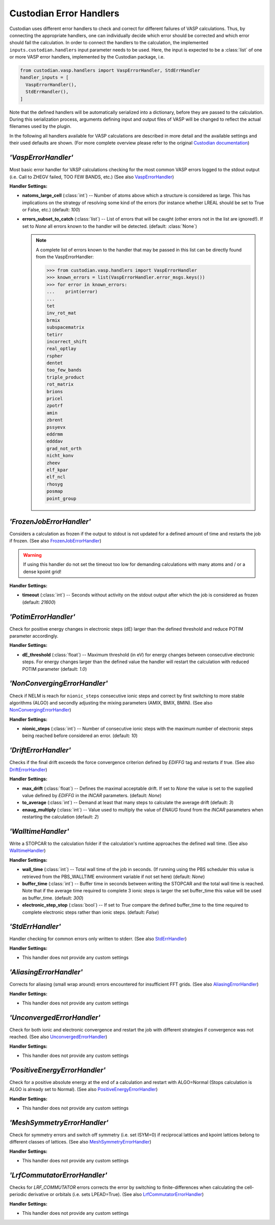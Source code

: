 .. _user-guide-custodian-handlers:

Custodian Error Handlers
========================

Custodian uses different error handlers to check and correct for different failures of VASP calculations.
Thus, by connecting the appropriate handlers, one can individually decide which error should be corrected and which error should fail the calculation.
In order to connect the handlers to the calculation, the implemented ``inputs.custodian.handlers`` input parameter needs to be used.
Here, the input is expected to be a :class:`list` of one or more VASP error handlers, implemented by the Custodian package, i.e.

.. code-block:: python

   from custodian.vasp.handlers import VaspErrorHandler, StdErrHandler
   handler_inputs = [
     VaspErrorHandler(),
     StdErrHandler(),
   ]

Note that the defined handlers will be automatically serialized into a dictionary, before they are passed to the calculation.
During this serialization process, arguments defining input and output files of VASP will be changed to reflect the actual filenames used by the plugin.

In the following all handlers available for VASP calculations are described in more detail and the available settings and their used defaults are shown.
(For more complete overview please refer to the original `Custodian documentation`_)


`'VaspErrorHandler'`
--------------------

Most basic error handler for VASP calculations checking for the most common VASP errors logged to the stdout output (i.e. Call to ZHEGV failed, TOO FEW BANDS, etc.)
(See also `VaspErrorHandler`_)

**Handler Settings:**

* **natoms_large_cell** (:class:`int`) --
  Number of atoms above which a structure is considered as large.
  This has implications on the strategy of resolving some kind of the errors (for instance whether LREAL should be set to True or False, etc.)
  (default: `100`)
* **errors_subset_to_catch** (:class:`list`) --
  List of errors that will be caught (other errors not in the list are ignored!).
  If set to `None` all errors known to the handler will be detected.
  (default: :class:`None`)

  .. note::

     A complete list of errors known to the handler that may be passed in this list can be directly found from the VaspErrorHandler:

     .. code-block:: python

        >>> from custodian.vasp.handlers import VaspErrorHandler
        >>> known_errors = list(VaspErrorHandler.error_msgs.keys())
        >>> for error in known_errors:
        ...    print(error)
        ...
        tet
        inv_rot_mat
        brmix
        subspacematrix
        tetirr
        incorrect_shift
        real_optlay
        rspher
        dentet
        too_few_bands
        triple_product
        rot_matrix
        brions
        pricel
        zpotrf
        amin
        zbrent
        pssyevx
        eddrmm
        edddav
        grad_not_orth
        nicht_konv
        zheev
        elf_kpar
        elf_ncl
        rhosyg
        posmap
        point_group



`'FrozenJobErrorHandler'`
-------------------------

Considers a calculation as frozen if the output to stdout is not updated for a defined amount of time and restarts the job if frozen.
(See also `FrozenJobErrorHandler`_)

.. warning::

   If using this handler do not set the timeout too low for demanding calculations with many atoms and / or a dense kpoint grid!

**Handler Settings:**

* **timeout** (:class:`int`) --
  Seconds without activity on the stdout output after which the job is considered as frozen
  (default: `21600`)


`'PotimErrorHandler'`
---------------------

Check for positive energy changes in electronic steps (dE) larger than the defined threshold and reduce POTIM parameter accordingly.

**Handler Settings:**

* **dE_threshold** (:class:`float`) --
  Maximum threshold (in eV) for energy changes between consecutive electronic steps.
  For energy changes larger than the defined value the handler will restart the calculation with reduced POTIM parameter
  (default: `1.0`)


`'NonConvergingErrorHandler'`
-----------------------------

Check if NELM is reach for ``nionic_steps`` consecutive ionic steps and correct by first switching to more stable algorithms (ALGO) and secondly adjusting the mixing parameters (AMIX, BMIX, BMIN).
(See also `NonConvergingErrorHandler`_)

**Handler Settings:**

* **nionic_steps** (:class:`int`) --
  Number of consecutive ionic steps with the maximum number of electronic steps being reached before considered an error.
  (default: `10`)


`'DriftErrorHandler'`
---------------------

Checks if the final drift exceeds the force convergence criterion defined by *EDIFFG* tag and restarts if true.
(See also `DriftErrorHandler`_)

**Handler Settings:**

* **max_drift** (:class:`float`) --
  Defines the maximal acceptable drift. If set to `None` the value is set to the supplied value defined by *EDIFFG* in the *INCAR* parameters.
  (default: `None`)
* **to_average** (:class:`int`) --
  Demand at least that many steps to calculate the average drift
  (default: `3`)
* **enaug_multiply** (:class:`int`) --
  Value used to multiply the value of *ENAUG* found from the *INCAR* parameters when restarting the calculation
  (default: `2`)


`'WalltimeHandler'`
-------------------

Write a STOPCAR to the calculation folder if the calculation's runtime approaches the defined wall time.
(See also `WalltimeHandler`_)

**Handler Settings:**

* **wall_time** (:class:`int`) --
  Total wall time of the job in seconds.
  (If running using the PBS scheduler this value is retrieved from the PBS_WALLTIME environment variable if not set here)
  (default: `None`)
* **buffer_time** (:class:`int`) --
  Buffer time in seconds between writing the STOPCAR and the total wall time is reached.
  Note that if the average time required to complete 3 ionic steps is larger the set buffer_time this value will be used as buffer_time.
  (default: `300`)
* **electronic_step_stop** (:class:`bool`) --
  If set to `True` compare the defined buffer_time to the time required to complete electronic steps rather than ionic steps.
  (default: `False`)


`'StdErrHandler'`
-----------------

Handler checking for common errors only written to stderr.
(See also `StdErrHandler`_)

**Handler Settings:**

* This handler does not provide any custom settings


`'AliasingErrorHandler'`
------------------------

Corrects for aliasing (small wrap around) errors encountered for insufficient FFT grids.
(See also `AliasingErrorHandler`_)


**Handler Settings:**

* This handler does not provide any custom settings


`'UnconvergedErrorHandler'`
---------------------------

Check for both ionic and electronic convergence and restart the job with different strategies if convergence was not reached.
(See also `UnconvergedErrorHandler`_)

**Handler Settings:**

* This handler does not provide any custom settings


`'PositiveEnergyErrorHandler'`
------------------------------

Check for a positive absolute energy at the end of a calculation and restart with ALGO=Normal (Stops calculation is ALGO is already set to Normal).
(See also `PositiveEnergyErrorHandler`_)

**Handler Settings:**

* This handler does not provide any custom settings


`'MeshSymmetryErrorHandler'`
----------------------------

Check for symmetry errors and switch off symmetry (i.e. set ISYM=0) if reciprocal lattices and kpoint lattices belong to different classes of lattices.
(See also `MeshSymmetryErrorHandler`_)

**Handler Settings:**

* This handler does not provide any custom settings


`'LrfCommutatorErrorHandler'`
-----------------------------

Checks for *LRF_COMMUTATOR* errors corrects the error by switching to finite-differences when calculating the cell-periodic derivative or orbitals (i.e. sets LPEAD=True).
(See also `LrfCommutatorErrorHandler`_)

**Handler Settings:**

* This handler does not provide any custom settings


.. _Custodian documentation: https://materialsproject.github.io/custodian/
.. _AliasingErrorHandler: https://materialsproject.github.io/custodian/custodian.vasp.html#custodian.vasp.handlers.AliasingErrorHandler
.. _DriftErrorHandler: https://materialsproject.github.io/custodian/custodian.vasp.html#custodian.vasp.handlers.DriftErrorHandler
.. _FrozenJobErrorHandler: https://materialsproject.github.io/custodian/custodian.vasp.html#custodian.vasp.handlers.FrozenJobErrorHandler
.. _LrfCommutatorErrorHandler: https://materialsproject.github.io/custodian/custodian.vasp.html#custodian.vasp.handlers.LrfCommutatorHandler
.. _MeshSymmetryErrorHandler: https://materialsproject.github.io/custodian/custodian.vasp.html#custodian.vasp.handlers.MeshSymmetryErrorHandler
.. _NonConvergingErrorHandler: https://materialsproject.github.io/custodian/custodian.vasp.html#custodian.vasp.handlers.NonConvergingErrorHandler
.. _PositiveEnergyErrorHandler: https://materialsproject.github.io/custodian/custodian.vasp.html#custodian.vasp.handlers.PositiveEnergyErrorHandler
.. _PotimErrorHandler: https://materialsproject.github.io/custodian/custodian.vasp.html#custodian.vasp.handlers.PotimErrorHandler
.. _StdErrHandler: https://materialsproject.github.io/custodian/custodian.vasp.html#custodian.vasp.handlers.StdErrHandler
.. _UnconvergedErrorHandler: https://materialsproject.github.io/custodian/custodian.vasp.html#custodian.vasp.handlers.UnconvergedErrorHandler
.. _VaspErrorHandler: https://materialsproject.github.io/custodian/custodian.vasp.html#custodian.vasp.handlers.VaspErrorHandler
.. _WalltimeHandler: https://materialsproject.github.io/custodian/custodian.vasp.html#custodian.vasp.handlers.WalltimeHandler
